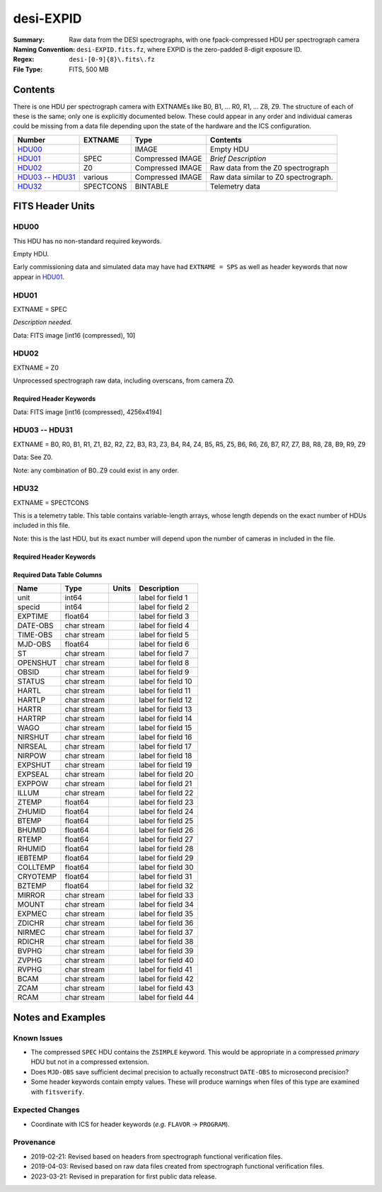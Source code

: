 ==========
desi-EXPID
==========

:Summary: Raw data from the DESI spectrographs, with one fpack-compressed
    HDU per spectrograph camera
:Naming Convention: ``desi-EXPID.fits.fz``, where EXPID is the zero-padded
    8-digit exposure ID.
:Regex: ``desi-[0-9]{8}\.fits\.fz``
:File Type: FITS, 500 MB

Contents
========

There is one HDU per spectrograph camera with EXTNAMEs like
B0, B1, ... R0, R1, ... Z8, Z9.  The structure of each of these is
the same; only one is explicitly documented below.  These could appear
in any order and individual cameras could be missing from a data file
depending upon the state of the hardware and the ICS configuration.

================= ========= ================ ====================================
Number            EXTNAME   Type             Contents
================= ========= ================ ====================================
HDU00_                      IMAGE            Empty HDU
HDU01_            SPEC      Compressed IMAGE *Brief Description*
HDU02_            Z0        Compressed IMAGE Raw data from the Z0 spectrograph
`HDU03 -- HDU31`_ various   Compressed IMAGE Raw data similar to Z0 spectrograph.
HDU32_            SPECTCONS BINTABLE         Telemetry data
================= ========= ================ ====================================

FITS Header Units
=================

HDU00
-----

This HDU has no non-standard required keywords.

Empty HDU.

Early commissioning data and simulated data may have had ``EXTNAME = SPS`` as
well as header keywords that now appear in HDU01_.

HDU01
-----

EXTNAME = SPEC

*Description needed.*

.. collapse:: Required Header Keywords Table

    .. rst-class:: keywords

    ======== ===================================================================== ======= ===============================================
    KEY      Example Value                                                         Type    Comment
    ======== ===================================================================== ======= ===============================================
    NAXIS1   8                                                                     int     width of table in bytes
    NAXIS2   1                                                                     int     number of rows in table
    BZERO    32768                                                                 int     offset data range to that of unsigned short
    BSCALE   1                                                                     int     default scaling factor
    MODULE   CI                                                                    str     Image Sources/Component
    EXPID    118526                                                                int     Exposure number
    EXPFRAME 0                                                                     int     Frame number
    FRAMES   None                                                                  Unknown Number of Frames in Archive
    COSMSPLT T                                                                     bool    Cosmics split exposure if true
    MAXSPLIT 0                                                                     int     Number of allowed exposure splits
    VISITIDS 118524,118525,118526                                                  str     List of expids for a visit (same tile)
    TILEID   4403                                                                  int     DESI Tile ID
    FIBASSGN /data/tiles/SVN_tiles/004/fiberassign-004403.fits.gz                  str     Fiber assign
    FLAVOR   science                                                               str     Observation type
    OBSTYPE  SCIENCE                                                               str     Spectrograph observation type
    SEQUENCE _Split                                                                str     OCS Sequence name
    MANIFEST F                                                                     bool    DOS exposure manifest
    OBJECT                                                                         str     Object name
    PURPOSE  Main Survey                                                           str     Purpose of observing night
    PROGRAM  DARK                                                                  str     Program name
    NTSSURVY main                                                                  str     NTS survey name
    NTSPROG  DARK                                                                  str     NTS program name
    SBPROF   ELG                                                                   str     Profile used by ETC
    MAXTIME  5400.0                                                                float   [s] Maximum exposure time for entire visit (fro
    ESTTIME  3705.79                                                               float   [s] Estimated exposure time for visit (from ETC
    MINTIME  300.0                                                                 float   [s] Minimum exposure time (from NTS, used by ET
    MIDTIME  915.0                                                                 float   [s] Exposure midpoint time used by PlateMaker
    PROPID   2020B-5000                                                            str     Proposal ID
    OBSERVER Jessica Chellino, Corentin Ravoux                                     str     Names of observers
    LEAD     Martin Landriau                                                       str     Lead observer
    INSTRUME DESI                                                                  str     Instrument name
    OBSERVAT KPNO                                                                  str     Observatory name
    OBS-LAT  31.96403                                                              str     [deg] Observatory latitude
    OBS-LONG -111.59989                                                            str     [deg] Observatory east longitude
    OBS-ELEV 2097.0                                                                float   [m] Observatory elevation
    TELESCOP KPNO 4.0-m telescope                                                  str     Telescope name
    CORRCTOR DESI Corrector                                                        str     Corrector Identification
    SEQNUM   1                                                                     int     Number of exposure in sequence
    NIGHT    20220113                                                              int     Observing night
    SEQSTART 2022-01-14T11:03:08.447408                                            str     Start time of sequence processing
    TIMESYS  UTC                                                                   str     Time system used for date-obs
    DATE-OBS 2022-01-14T11:04:17.830044160                                         str     [UTC] Observation data and start tim
    TIME-OBS 2022-01-14T11:04:17.830044160                                         str     [UTC] Observation start time
    MJD-OBS  59593.461317476                                                       float   Modified Julian Date of observation
    STARTADJ 2022-01-14T11:03:22.140652                                            str     Time sequence starts adjusting the inst
    OPENSHUT 2022-01-14T11:04:18.577390                                            str     Time shutter opened
    CAMSHUT  open                                                                  str     Shutter status during observation
    ST       11:13:28.582000                                                       str     Local Sidereal time at observation start (HH:MM
    EXPTIME  579.1588                                                              float   [s] Actual exposure time
    DELTARA  0.                                                                    float   [arcsec] Offset], right ascension, observer inp
    DELTADEC 0.                                                                    float   [arcsec] Offset], declination, observer input
    ACQTIME  15.0                                                                  float   [s] acqusition image exposure time
    GUIDTIME 5.0                                                                   float   [s] guider GFA exposure time
    FOCSTIME 60.0                                                                  float   [s] focus GFA exposure time
    SKYTIME  60.0                                                                  float   [s] sky camera exposure time (acquisition)
    REQRA    170.239                                                               float   [deg] Requested right ascension (observer input
    REQDEC   -7.093                                                                float   [deg] Requested declination (observer input)
    WHITESPT F                                                                     bool    Telescope is at whitespot
    ZENITH   F                                                                     bool    Telescope is at zenith
    SEANNEX  F                                                                     bool    Telescope is at SE annex
    BEYONDP  F                                                                     bool    Telescope is beyond pole
    FIDUCIAL off                                                                   str     Fiducials status during observation
    BACKLIT  off                                                                   str     Fibers are backlit if True
    AIRMASS  1.287912                                                              float   Airmass
    FOCUS    946.6,-231.6,-83.4,-18.3,9.8,139.4                                    str     Telescope focus settings
    VCCD     ON                                                                    str     True (ON) if CCD voltage is on
    TRUSTEMP 12.267                                                                float   [deg] Average Telescope truss temperature (only
    PMIRTEMP 11.675                                                                float   [deg] Average primary mirror temperature (nit,e
    PMREADY  T                                                                     bool    Primary mirror ready
    PMCOVER  open                                                                  str     Primary mirror cover
    PMCOOL   off                                                                   str     Primary mirror cooling
    DOMSHUTU open                                                                  str     Upper dome shutter
    DOMSHUTL open                                                                  str     Lower dome shutter
    DOMLIGHH off                                                                   str     High dome lights
    DOMLIGHL off                                                                   str     Low dome lights
    DOMEAZ   180.062                                                               float   [deg] Dome azimuth angle
    DOMINPOS T                                                                     bool    Dome is in position
    EPOCH    2000.0                                                                float   Epoch of observation
    GUIDOFFR -0.659376                                                             float   [arcsec] Cummulative guider offset (RA)
    GUIDOFFD 0.003783                                                              float   [arcsec] Cummulative guider offset (dec)
    SUNRA    296.151203                                                            float   [deg] Sun RA at start of exposure
    SUNDEC   -21.264137                                                            float   [deg] Sun declination at start of exposure
    MOONDEC  23.960888                                                             float   [deg] Moon declination at start of exposure
    MOONRA   73.944051                                                             float   [deg] Moon RA at start of exposure
    MOONSEP  99.032                                                                float   [deg] Moon Separation
    MOUNTAZ  176.725567                                                            float   [deg] Mount azimuth angle
    MOUNTDEC -7.102329                                                             float   [deg] Mount declination
    MOUNTEL  50.883914                                                             float   [deg] Mount elevation angle
    MOUNTHA  -2.081118                                                             float   [deg] Mount hour angle
    INCTRL   T                                                                     bool    DESI in control
    INPOS    T                                                                     bool    Mount in position
    MNTOFFD  75.86                                                                 float   [arcsec] Mount offset (dec)
    MNTOFFR  -31.1                                                                 float   [arcsec] Mount offset (RA)
    PARALLAC -2.510103                                                             float   [deg] Parallactic angle
    SKYDEC   -7.102329                                                             float   [deg] Telescope declination (pointing on sky)
    SKYRA    170.24163                                                             float   [deg] Telescope right ascension (pointing on sk
    TARGTDEC -7.102329                                                             float   [deg] Target declination (to TCS)
    TARGTRA  170.24163                                                             float   [deg] Target right ascension (to TCS)
    TARGTAZ  177.063681                                                            float   [deg] Target azimuth
    TARGTEL  50.893802                                                             float   [deg] Target elevation
    TRGTOFFD 0.0                                                                   float   [arcsec] Telescope target offset (dec)
    TRGTOFFR 0.0                                                                   float   [arcsec] Telescope target offset (RA)
    ZD       39.106198                                                             float   [deg] Telescope zenith distance
    TILERA   170.239                                                               float   RA of tile given in fiberassign file
    TILEDEC  -7.093                                                                float   DEC of tile given in fiberassign file
    TCSST    11:13:30.164                                                          str     Local Sidereal time reported by TCS (HH:MM:SS)
    TCSMJD   59593.461771                                                          float   MJD reported by TCS
    USETURB  T                                                                     bool    Turbulence corrections are applied if true
    USEETC   T                                                                     bool    ETC data available if true
    REQTEFF  1000.0                                                                float   [s] Requested effective exposure time
    ACTTEFF  1.113899                                                              float   [s] Actual effective exposure time
    TOTTEFF  936.3194                                                              float   [s] Total effective exposure time for visit
    SEEING   None                                                                  Unknown [arcsec] ETC/PM seeing
    TRANSPAR None                                                                  Unknown ETC/PM transparency
    SKYLEVEL 7.516                                                                 float   [unit?] PM/ETC sky level
    PMSEEING None                                                                  Unknown [arcsec] PlateMaker GFAPROC seeing
    PMTRANSP None                                                                  Unknown [%] PlateMaker GFAPROC transparency
    ETCSEENG 1.1695                                                                float   [arcsec] ETC seeing
    ETCTEFF  1.113899                                                              float   [s] ETC effective exposure time
    ETCREAL  580.104492                                                            float   [s] ETC real open shutter time
    ETCPREV  454.940948                                                            float   [s] ETC cummulative t_eff for visit
    ETCSPLIT 3                                                                     int     ETC split sequence number for this visit
    ETCPROF  ELG                                                                   str     ETC source brightness profile
    ETCTRANS 0.10543                                                               float   ETC avg. TRANSP normalized to 1
    ETCTHRUP 0.10793                                                               float   ETC avg. thruput (PSF profile)
    ETCTHRUE 0.10457                                                               float   ETC avg. thruput (ELG profile)
    ETCTHRUB 0.101061                                                              float   ETC avg. thruput (BGS profile)
    ETCFRACP 0.575305                                                              float   ETC transp. weighted avg. FFRAC (PSF)
    ETCFRACE 0.408837                                                              float   ETC transp. weighted avg. FFRAC (ELG)
    ETCFRACB 0.181983                                                              float   ETC transp. weighted avg. FFRAC (BGS)
    ETCSKY   6.882767                                                              float   ETC averaged, normalized sky camera flux
    ACQFWHM  1.169528                                                              float   [arcsec] FWHM of guide star PSF in acq. image
    ACQCAM   GUIDE0,GUIDE2,GUIDE3,GUIDE5,GUIDE7,GUIDE8                             str     Acquisition cameras used
    GUIDECAM GUIDE0,GUIDE2,GUIDE3,GUIDE5,GUIDE7,GUIDE8                             str     Guide cameras used for t
    FOCUSCAM FOCUS1,FOCUS4,FOCUS6,FOCUS9                                           str     Focus cameras used for this exposure
    SKYCAM   SKYCAM0,SKYCAM1                                                       str     Sky cameras used for this exposure
    REQADC   334.05,26.06                                                          str     [deg] requested ADC angles
    ADCCORR  T                                                                     bool    Correct pointing for ADC setting if True
    ADC1PHI  334.049995                                                            float   [deg] ADC 1 angle
    ADC2PHI  26.058728                                                             float   [deg] ADC 2 angle
    ADC1HOME F                                                                     bool    ADC 1 at home position if True
    ADC2HOME F                                                                     bool    ADC 2 at home position if True
    ADC1NREV -1.0                                                                  float   ADC 1 number of revs
    ADC2NREV 1.0                                                                   float   ADC 2 number of revs
    ADC1STAT STOPPED                                                               str     ADC 1 status
    ADC2STAT STOPPED                                                               str     ADC 2 status
    USESKY   T                                                                     bool    DOS Control: use Sky Monitor
    USEFOCUS T                                                                     bool    DOS Control: use focus
    HEXPOS   946.7,-231.6,-83.4,-18.3,9.9,138.8                                    str     Hexapod position
    HEXTRIM  0.0,0.0,0.0,0.0,0.0,0.0                                               str     Hexapod trim values
    USEROTAT T                                                                     bool    DOS Control: use rotator
    ROTOFFST 138.8                                                                 float   [arcsec] Rotator offset
    ROTENBLD T                                                                     bool    Rotator enabled
    ROTRATE  0.513                                                                 float   [arcsec/min] Rotator rate
    RESETROT F                                                                     bool    DOS Control: reset hex rotator
    SPLITEXP T                                                                     bool    Split exposure part of a visit
    USESPLIT T                                                                     bool    Exposure splits are allowed
    USEPOS   T                                                                     bool    Fiber positioner data available if true
    PETALS   PETAL0,PETAL1,PETAL2,PETAL3,PETAL4,PETAL5,PETAL6,PETAL7,PETAL8,PETAL9 str     Participating petals
    POSCYCLE None                                                                  Unknown Number of current iteration
    POSONTGT None                                                                  Unknown Number of positioners on target
    POSONFRC None                                                                  Unknown Fraction of positioners on target
    POSDISAB None                                                                  Unknown Number of disabled positioners
    POSENABL None                                                                  Unknown Number of enabled positioners
    POSRMS   None                                                                  Unknown [mm] RMS of positioner accuracy
    POSITER  1                                                                     int     Positioning Control: max. number of pos. cycles
    POSFRACT 0.95                                                                  float
    POSTOLER 0.005                                                                 float   Positioning Control: in_position tolerance (mm)
    POSMVALL T                                                                     bool    Positioning Control: move all positioners
    USEGUIDR T                                                                     bool    DOS Control: use guider
    GUIDMODE catalog                                                               str     Guider mode
    USEAOS   T                                                                     bool    DOS Control: AOS data available if true
    USEDONUT T                                                                     bool    DOS Control: use donuts
    USESPCTR T                                                                     bool    DOS Control: use spectrographs
    SPCGRPHS SP0,SP1,SP2,SP3,SP4,SP5,SP6,SP7,SP8,SP9                               str     Participating spectrograph
    ILLSPECS SP0,SP1,SP2,SP3,SP4,SP5,SP6,SP7,SP8,SP9                               str     Participating illuminate s
    CCDSPECS SP0,SP1,SP2,SP3,SP4,SP5,SP6,SP7,SP8,SP9                               str     Participating ccd spectrog
    TDEWPNT  -32.86                                                                float   Telescope air dew point
    TAIRFLOW 0.0                                                                   float   Telescope air flow
    TAIRITMP 12.5                                                                  float   [deg] Telescope air in temperature
    TAIROTMP 12.7                                                                  float   [deg] Telescope air out temperature
    TAIRTEMP 11.05                                                                 float   [deg] Telescope air temperature
    TCASITMP 6.6                                                                   float   [deg] Telescope Cass Cage in temperature
    TCASOTMP 12.2                                                                  float   [deg] Telescope Cass Cage out temperature
    TCSITEMP 12.1                                                                  float   [deg] Telescope center section in temperature
    TCSOTEMP 12.3                                                                  float   [deg] Telescope center section out temperature
    TCIBTEMP 0.0                                                                   float   [deg] Telescope chimney IB temperature
    TCIMTEMP 0.0                                                                   float   [deg] Telescope chimney IM temperature
    TCITTEMP 0.0                                                                   float   [deg] Telescope chimney IT temperature
    TCOSTEMP 0.0                                                                   float   [deg] Telescope chimney OS temperature
    TCOWTEMP 0.0                                                                   float   [deg] Telescope chimney OW temperature
    TDBTEMP  12.4                                                                  float   [deg] Telescope dec bore temperature
    TFLOWIN  0.0                                                                   float   Telescope flow rate in
    TFLOWOUT 0.0                                                                   float   Telescope flow rate out
    TGLYCOLI 12.8                                                                  float   [deg] Telescope glycol in temperature
    TGLYCOLO 12.6                                                                  float   [deg] Telescope glycol out temperature
    THINGES  12.1                                                                  float   [deg] Telescope hinge S temperature
    THINGEW  22.3                                                                  float   [deg] Telescope hinge W temperature
    TPMAVERT 11.658                                                                float   [deg] Telescope mirror averagetemperature
    TPMDESIT 6.0                                                                   float   [deg] Telescope mirror desired temperature
    TPMEIBT  12.1                                                                  float   [deg] Telescope mirror EIB temperature
    TPMEITT  11.5                                                                  float   [deg] Telescope mirror EIT temperature
    TPMEOBT  12.3                                                                  float   [deg] Telescope mirror EOB temperature
    TPMEOTT  12.0                                                                  float   [deg] Telescope mirror EOT temperature
    TPMNIBT  11.9                                                                  float   [deg] Telescope mirror NIB temperature
    TPMNITT  11.4                                                                  float   [deg] Telescope mirror NIT temperature
    TPMNOBT  12.3                                                                  float   [deg] Telescope mirror NOB temperature
    TPMNOTT  12.0                                                                  float   [deg] Telescope mirror NOT temperature
    TPMRTDT  11.67                                                                 float   [deg] Telescope mirror RTD temperature
    TPMSIBT  12.1                                                                  float   [deg] Telescope mirror SIB temperature
    TPMSITT  11.5                                                                  float   [deg] Telescope mirror SIT temperature
    TPMSOBT  12.0                                                                  float   [deg] Telescope mirror SOB temperature
    TPMSOTT  11.7                                                                  float   [deg] Telescope mirror SOT temperature
    TPMSTAT  ready                                                                 str     Telescope mirror status
    TPMWIBT  11.9                                                                  float   [deg] Telescope mirror WIB temperature
    TPMWITT  11.3                                                                  float   [deg] Telescope mirror WIT temperature
    TPMWOBT  11.9                                                                  float   [deg] Telescope mirror WOB temperature
    TPMWOTT  11.8                                                                  float   [deg] Telescope mirror WOT temperature
    TPCITEMP 12.1                                                                  float   [deg] Telescope primary cell in temperature
    TPCOTEMP 12.0                                                                  float   [deg] Telescope primary cell out temperature
    TPR1HUM  0.0                                                                   float   Telescope probe 1 humidity
    TPR1TEMP 0.0                                                                   float   [deg] Telescope probe1 temperature
    TPR2HUM  0.0                                                                   float   Telescope probe 2 humidity
    TPR2TEMP 0.0                                                                   float   [deg] Telescope probe2 temperature
    TSERVO   40.0                                                                  float   Telescope servo setpoint
    TTRSTEMP 11.9                                                                  float   [deg] Telescope top ring S temperature
    TTRWTEMP 11.7                                                                  float   [deg] Telescope top ring W temperature
    TTRUETBT -1.5                                                                  float   [deg] Telescope truss ETB temperature
    TTRUETTT 11.6                                                                  float   [deg] Telescope truss ETT temperature
    TTRUNTBT 11.7                                                                  float   [deg] Telescope truss NTB temperature
    TTRUNTTT 11.6                                                                  float   [deg] Telescope truss NTT temperature
    TTRUSTBT 11.7                                                                  float   [deg] Telescope truss STB temperature
    TTRUSTST 10.8                                                                  float   [deg] Telescope truss STS temperature
    TTRUSTTT 11.7                                                                  float   [deg] Telescope truss STT temperature
    TTRUTSBT 12.2                                                                  float   [deg] Telescope truss TSB temperature
    TTRUTSMT 12.2                                                                  float   [deg] Telescope truss TSM temperature
    TTRUTSTT 12.2                                                                  float   [deg] Telescope truss TST temperature
    TTRUWTBT 11.6                                                                  float   [deg] Telescope truss WTB temperature
    TTRUWTTT 11.6                                                                  float   [deg] Telescope truss WTT temperature
    ALARM    F                                                                     bool    UPS major alarm or check battery
    ALARM-ON F                                                                     bool    UPS active alarm condition
    BATTERY  100.0                                                                 float   [%] UPS Battery left
    SECLEFT  6312.0                                                                float   [s] UPS Seconds left
    UPSSTAT  System Normal - On Line(7)                                            str     UPS Status
    INAMPS   68.3                                                                  float   [A] UPS total input current
    OUTWATTS 4800.0,7200.0,4500.0                                                  str     [W] UPS Phase A, B, C output watts
    COMPDEW  -10.3                                                                 float   [deg C] Computer room dewpoint
    COMPHUM  13.9                                                                  float   [%] Computer room humidity
    COMPAMB  25.2                                                                  float   [deg C] Computer room ambient temperature
    COMPTEMP 17.6                                                                  float   [deg C] Computer room hygrometer temperature
    DEWPOINT -36.9                                                                 float   [deg C] (outside) dewpoint
    HUMIDITY 2.0                                                                   float   [%] (outside) humidity
    PRESSURE 793.2                                                                 float   [torr] (outside) air pressure
    OUTTEMP  11.0                                                                  float   [deg C] outside temperature
    WINDDIR  264.5                                                                 float   [deg] wind direction
    WINDSPD  11.7                                                                  float   [m/s] wind speed
    GUST     10.8                                                                  float   [m/s] Wind gusts speed
    AMNIENTN 16.8                                                                  float   [deg C] ambient temperature north
    CFLOOR   11.6                                                                  float   [deg C] temperature on C floor
    NWALLIN  17.3                                                                  float   [deg C] temperature at north wall inside
    NWALLOUT 11.1                                                                  float   [deg C] temperature at north wall outside
    WWALLIN  16.5                                                                  float   [deg C] temperature at west wall inside
    WWALLOUT 11.5                                                                  float   [deg C] temperature at west wall outside
    AMBIENTS 17.6                                                                  float   [deg C] ambient temperature south
    FLOOR    15.7                                                                  float   [deg C] temperature at floor (LCR)
    EWALLCMP 11.9                                                                  float   [deg C] temperature at east wall, computer room
    EWALLCOU 11.6                                                                  float   [deg C] temperature at east wall, Coude room
    ROOF     10.9                                                                  float   [deg C] temperature on roof
    ROOFAMB  11.1                                                                  float   [deg C] ambient temperature on roof
    DOMEBLOW 11.2                                                                  float   [deg C] temperature at dome back, lower
    DOMEBUP  11.3                                                                  float   [deg C] temperature at dome back, upper
    DOMELLOW 11.1                                                                  float   [deg C] temperature at dome left, lower
    DOMELUP  10.9                                                                  float   [deg C] temperature at dome left, upper
    DOMERLOW 11.1                                                                  float   [deg C] temperature at dome right, lower
    DOMERUP  10.7                                                                  float   [deg C] temperature at dome right, upper
    PLATFORM 10.6                                                                  float   [deg C] temperature at platform
    SHACKC   16.7                                                                  float   [deg C] temperature at shack ceiling
    SHACKW   16.6                                                                  float   [deg C] temperature at shack wall
    STAIRSL  10.9                                                                  float   [deg C] temperature at stairs, lower
    STAIRSM  10.7                                                                  float   [deg C] temperature at stairs, mid
    STAIRSU  10.9                                                                  float   [deg C] temperature at stairs, upper
    TELBASE  11.6                                                                  float   [deg C] temperature at telescope base
    UTILWALL 11.4                                                                  float   [deg C] temperature at utility room wall
    UTILROOM 10.1                                                                  float   [deg C] temperature in utilitiy room
    SP0NIRT  139.96                                                                float   [K] SP0 NIR temperature
    SP0REDT  139.99                                                                float   [K] SP0 red temperature
    SP0BLUT  163.02                                                                float   [K] SP0 blue temperature
    SP0NIRP  7.36e-08                                                              float   [mb] SP0 NIR pressure
    SP0REDP  5.492e-08                                                             float   [mb] SP0 red pressure
    SP0BLUP  1.001e-07                                                             float   [mb] SP0 blue pressure
    SP1NIRT  139.96                                                                float   [K] SP1 NIR temperature
    SP1REDT  139.96                                                                float   [K] SP1 red temperature
    SP1BLUT  163.02                                                                float   [K] SP1 blue temperature
    SP1NIRP  6.622e-08                                                             float   [mb] SP1 NIR pressure
    SP1REDP  6.033e-08                                                             float   [mb] SP1 red pressure
    SP1BLUP  8.599e-08                                                             float   [mb] SP1 blue pressure
    SP2NIRT  139.96                                                                float   [K] SP2 NIR temperature
    SP2REDT  139.96                                                                float   [K] SP2 red temperature
    SP2BLUT  163.02                                                                float   [K] SP2 blue temperature
    SP2NIRP  5.556e-08                                                             float   [mb] SP2 NIR pressure
    SP2REDP  6.013e-08                                                             float   [mb] SP2 red pressure
    SP2BLUP  8.897e-08                                                             float   [mb] SP2 blue pressure
    SP3NIRT  140.03                                                                float   [K] SP3 NIR temperature
    SP3REDT  139.96                                                                float   [K] SP3 red temperature
    SP3BLUT  163.04                                                                float   [K] SP3 blue temperature
    SP3NIRP  4.3e-08                                                               float   [mb] SP3 NIR pressure
    SP3REDP  7.066e-08                                                             float   [mb] SP3 red pressure
    SP3BLUP  8.324e-08                                                             float   [mb] SP3 blue pressure
    SP4NIRT  139.96                                                                float   [K] SP4 NIR temperature
    SP4REDT  139.99                                                                float   [K] SP4 red temperature
    SP4BLUT  163.04                                                                float   [K] SP4 blue temperature
    SP4NIRP  6.921e-08                                                             float   [mb] SP4 NIR pressure
    SP4REDP  4.505e-08                                                             float   [mb] SP4 red pressure
    SP4BLUP  6.846e-08                                                             float   [mb] SP4 blue pressure
    SP5NIRT  139.99                                                                float   [K] SP5 NIR temperature
    SP5REDT  139.99                                                                float   [K] SP5 red temperature
    SP5BLUT  163.02                                                                float   [K] SP5 blue temperature
    SP5NIRP  7.886e-08                                                             float   [mb] SP5 NIR pressure
    SP5REDP  4.383e-08                                                             float   [mb] SP5 red pressure
    SP5BLUP  1.003e-07                                                             float   [mb] SP5 blue pressure
    SP6NIRT  139.96                                                                float   [K] SP6 NIR temperature
    SP6REDT  139.96                                                                float   [K] SP6 red temperature
    SP6BLUT  163.04                                                                float   [K] SP6 blue temperature
    SP6NIRP  2.688e-07                                                             float   [mb] SP6 NIR pressure
    SP6REDP  6.65e-08                                                              float   [mb] SP6 red pressure
    SP6BLUP  9.062e-08                                                             float   [mb] SP6 blue pressure
    SP7NIRT  139.96                                                                float   [K] SP7 NIR temperature
    SP7REDT  140.03                                                                float   [K] SP7 red temperature
    SP7BLUT  162.97                                                                float   [K] SP7 blue temperature
    SP7NIRP  6.073e-08                                                             float   [mb] SP7 NIR pressure
    SP7REDP  4.807e-08                                                             float   [mb] SP7 red pressure
    SP7BLUP  1.066e-07                                                             float   [mb] SP7 blue pressure
    SP8NIRT  139.96                                                                float   [K] SP8 NIR temperature
    SP8REDT  139.96                                                                float   [K] SP8 red temperature
    SP8BLUT  163.04                                                                float   [K] SP8 blue temperature
    SP8NIRP  1.257e-07                                                             float   [mb] SP8 NIR pressure
    SP8REDP  4.635e-08                                                             float   [mb] SP8 red pressure
    SP8BLUP  8.912e-08                                                             float   [mb] SP8 blue pressure
    SP9NIRT  139.96                                                                float   [K] SP9 NIR temperature
    SP9REDT  139.96                                                                float   [K] SP9 red temperature
    SP9BLUT  163.02                                                                float   [K] SP9 blue temperature
    SP9NIRP  5.325e-08                                                             float   [mb] SP9 NIR pressure
    SP9REDP  6.124e-08                                                             float   [mb] SP9 red pressure
    SP9BLUP  1.236e-07                                                             float   [mb] SP9 blue pressure
    RADESYS  FK5                                                                   str     Coordinate reference frame of major/minor axes
    SIMGFAP  F                                                                     bool    DOS Control: simulate GFAPROC
    USEFVC   T                                                                     bool    DOS Control: use fvc
    USEFID   T                                                                     bool    DOS Control: use fiducials
    USEILLUM T                                                                     bool    DOS Control: use illuminator
    USEXSRVR T                                                                     bool    DOS Control: use exposure server
    USEOPENL T                                                                     bool    DOS Control: use open loop move
    USEMIDPT T                                                                     bool    Use exposure midpoint if true
    STOPGUDR T                                                                     bool    DOS Control: stop guider
    STOPFOCS T                                                                     bool    DOS Control: stop focus
    STOPSKY  T                                                                     bool    DOS Control: stop sky monitor
    KEEPGUDR F                                                                     bool    DOS Control: keep guider running
    KEEPFOCS F                                                                     bool    DOS Control: keep focus running
    KEEPSKY  F                                                                     bool    DOS Control: keep sky mon. running
    REACQUIR F                                                                     bool    DOS Control: reacquire same files
    FILENAME /exposures/desi/20220113/00118526/desi-00118526.fits.fz               str     Name of (F
    EXCLUDED                                                                       str     Components excluded from this exposure
    DOSVER   trunk                                                                 str     DOS software version
    OCSVER   1.2                                                                   float   OCS software version
    PMVER    desi-138368                                                           str     PlateMaker/Dervish version
    ETCVERS  0.1.14                                                                str     ETC version
    CONSTVER DESI:CURRENT                                                          str     Constants version
    INIFILE  /data/msdos/dos_home/architectures/kpno/desi.ini                      str     DOS Configuration
    REQTIME  1860.0                                                                float   [s] Requested exposure time
    SIMGFACQ F                                                                     bool
    TCSKRA   0.01 0.04 0.01                                                        str     TCS Kalman (RA)
    TCSKDEC  0.01 0.04 0.01                                                        str     TCS Kalman (dec)
    TCSGRA   0.15                                                                  float   TCS simple gain (RA)
    TCSGDEC  0.15                                                                  float   TCS simple gain (dec)
    TCSMFRA  2                                                                     int     TCS moving filter length (RA)
    TCSMFDEC 2                                                                     int     TCS moving filter length (dec)
    TCSPIRA  0.9,0.0,0.0,0.0                                                       str     TCS PI settings (P, I (gain, error window, satu
    TCSPIDEC 0.9,0.0,0.0,0.0                                                       str     TCS PI settings (P, I (gain, error window, satu
    GUIEXPID 118526                                                                int     Guider exposure id at start of spectro exp.
    IGFRMNUM 2                                                                     int     Guider frame number at start of spectro exp.
    FOCEXPID 118526                                                                int     Focus exposure id at start of spectro exp.
    IFFRMNUM 0                                                                     int     Focus frame number at start of spectro exp.
    SKYEXPID 118526                                                                int     Sky exposure id at start of spectro exp.
    ISFRMNUM 0                                                                     int     Sky frame number at start of spectro exp.
    FGFRMNUM 72                                                                    int     Guider frame number at end of spectro exp.
    FFFRMNUM 9                                                                     int     Focus frame number at end of spectro exp.
    FSFRMNUM 7                                                                     int     Sky frame number at end of spectro exp.
    ETCSKYLV 7.8081                                                                float   [unit?] ETC skylevel
    CHECKSUM OlYZPlXZOlXZOlXZ                                                      str     HDU checksum updated 2022-01-14T11:15:03
    DATASUM  306780459                                                             str     data unit checksum updated 2022-01-14T11:15:03
    ======== ===================================================================== ======= ===============================================

Data: FITS image [int16 (compressed), 10]

HDU02
-----

EXTNAME = Z0

Unprocessed spectrograph raw data, including overscans, from camera Z0.

Required Header Keywords
~~~~~~~~~~~~~~~~~~~~~~~~

.. collapse:: Required Header Keywords Table

    .. rst-class:: keywords

    ============= ==================================================== ======= ===============================================
    KEY           Example Value                                        Type    Comment
    ============= ==================================================== ======= ===============================================
    NAXIS1        8                                                    int     width of table in bytes
    NAXIS2        4194                                                 int     number of rows in table
    BZERO         32768                                                int     offset data range to that of unsigned short
    BSCALE        1                                                    int     default scaling factor
    EXPID         118526                                               int     Exposure number
    EXPFRAME      0                                                    int     Frame number
    FRAMES [1]_   None                                                 Unknown Number of Frames in Archive
    TILEID [1]_   4403                                                 int     DESI Tile ID
    FIBASSGN [1]_ /data/tiles/SVN_tiles/004/fiberassign-004403.fits.gz str     Fiber assign
    FLAVOR        science                                              str     Observation type
    SEQUENCE      _Split                                               str     OCS Sequence name
    PURPOSE       Main Survey                                          str     Purpose of observing night
    PROGRAM       DARK                                                 str     Program name
    PROPID        2020B-5000                                           str     Proposal ID
    OBSERVER      Jessica Chellino, Corentin Ravoux                    str     Names of observers
    LEAD          Martin Landriau                                      str     Lead observer
    INSTRUME      DESI                                                 str     Instrument name
    OBSERVAT      KPNO                                                 str     Observatory name
    OBS-LAT       31.96403                                             str     [deg] Observatory latitude
    OBS-LONG      -111.59989                                           str     [deg] Observatory east longitude
    OBS-ELEV      2097.0                                               float   [m] Observatory elevation
    TELESCOP      KPNO 4.0-m telescope                                 str     Telescope name
    CORRCTOR      DESI Corrector                                       str     Corrector Identification
    NIGHT         20220113                                             int     Observing night
    TIMESYS       UTC                                                  str     Time system used for date-obs
    DATE-OBS      2022-01-14T11:04:17.790636032                        str     [UTC] Observation data and start tim
    TIME-OBS      2022-01-14T11:04:17.790636032                        str     [UTC] Observation start time
    MJD-OBS       59593.46131702                                       float   Modified Julian Date of observation
    OPENSHUT      2022-01-14T11:04:18.577390                           str     Time shutter opened
    ST            11:13:28.540000                                      str     Local Sidereal time at observation start (HH:MM
    EXPTIME       579.193                                              float   [s] Actual exposure time
    DELTARA       0.                                                   float   [arcsec] Offset], right ascension, observer inp
    DELTADEC      0.                                                   float   [arcsec] Offset], declination, observer input
    REQRA [1]_    170.239                                              float   [deg] Requested right ascension (observer input
    REQDEC [1]_   -7.093                                               float   [deg] Requested declination (observer input)
    FOCUS [1]_    946.6,-231.6,-83.4,-18.3,9.8,139.4                   str     Telescope focus settings
    VCCD          ON                                                   str     True (ON) if CCD voltage is on
    VCCDON        2022-01-10T20:55:43.758808                           str     Time when CCD voltage was turned on
    VCCDSEC       310751.8                                             float   [s] CCD on time in seconds
    TRUSTEMP [1]_ 12.267                                               float   [deg] Average Telescope truss temperature (only
    PMIRTEMP [1]_ 11.675                                               float   [deg] Average primary mirror temperature (nit,e
    EPOCH         2000.0                                               float   Epoch of observation
    MOUNTAZ [1]_  176.725567                                           float   [deg] Mount azimuth angle
    MOUNTDEC [1]_ -7.102329                                            float   [deg] Mount declination
    MOUNTEL [1]_  50.883914                                            float   [deg] Mount elevation angle
    MOUNTHA [1]_  -2.081118                                            float   [deg] Mount hour angle
    SKYDEC [1]_   -7.102329                                            float   [deg] Telescope declination (pointing on sky)
    SKYRA [1]_    170.24163                                            float   [deg] Telescope right ascension (pointing on sk
    TARGTDEC [1]_ -7.102329                                            float   [deg] Target declination (to TCS)
    TARGTRA [1]_  170.24163                                            float   [deg] Target right ascension (to TCS)
    USEETC [1]_   T                                                    bool    ETC data available if true
    USESKY [1]_   T                                                    bool    DOS Control: use Sky Monitor
    USEFOCUS [1]_ T                                                    bool    DOS Control: use focus
    HEXTRIM [1]_  0.0,0.0,0.0,0.0,0.0,0.0                              str     Hexapod trim values
    USEROTAT [1]_ T                                                    bool    DOS Control: use rotator
    ROTOFFST [1]_ 138.8                                                float   [arcsec] Rotator offset
    ROTENBLD [1]_ T                                                    bool    Rotator enabled
    ROTRATE [1]_  0.513                                                float   [arcsec/min] Rotator rate
    USEGUIDR [1]_ T                                                    bool    DOS Control: use guider
    USEDONUT [1]_ T                                                    bool    DOS Control: use donuts
    SPECGRPH      0                                                    int     Spectrograph logical name (SP)
    SPECID        4                                                    int     Spectrograph serial number (SM)
    FEEBOX        lbnl082                                              str     CCD Controller serial number
    VESSEL        17                                                   int     Cryostat serial number
    FEEVER        v20160312                                            str     CCD Controller version
    DETFLVER      FAILED: invalid argument for get command             str     CCD Controller detector f
    FEEPOWER      ON                                                   str     FEE power status
    FEEDMASK      2134851391                                           int     FEE dac mask
    FEECMASK      1048575                                              int     FEE clk mask
    CCDTEMP       -137.5647                                            float   [deg C] CCD controller CCD temperature
    RADESYS       FK5                                                  str     Coordinate reference frame of major/minor axes
    DOSVER        trunk                                                str     DOS software version
    OCSVER        1.2                                                  float   OCS software version
    CONSTVER      DESI:CURRENT                                         str     Constants version
    INIFILE       /data/msdos/dos_home/architectures/kpno/desi.ini     str     DOS Configuration
    CAMERA        z0                                                   str     Camera name
    DAC2          -9.0002,-8.8271                                      str     [V] set value, measured value
    DATASECA      [8:2064, 2:2065]                                     str     Data section for quadrant A
    CLOCK6        9.9999,0.0                                           str     [V] high rail, low rail
    DIGITIME      56.4524                                              float   [s] Time to digitize image
    DAC17         20.0008,11.834                                       str     [V] set value, measured value
    CLOCK15       9.9992,2.9993                                        str     [V] high rail, low rail
    DETSECB       [2058:4114, 1:2064]                                  str     Detector section for quadrant B
    CLOCK0        9.9999,0.0                                           str     [V] high rail, low rail
    CRYOPRES      7.360e-08                                            str     [mb] Cryostat pressure (IP)
    AMPSECC       [1:2057, 4128:2065]                                  str     AMP section for quadrant C
    CCDTMING      flatdark_lbnl_timing.txt                             str     CCD timing file
    CLOCK8        9.9992,2.9993                                        str     [V] high rail, low rail
    CLOCK4        9.9999,0.0                                           str     [V] high rail, low rail
    PRESECB       [4250:4256, 2:2065]                                  str     Prescan section for quadrant B
    DAC1          -9.0002,-8.8683                                      str     [V] set value, measured value
    PRRSECC       [8:2064, 4194:4194]                                  str     Row prescan section for quadrant C
    DAC10         -25.0003,-24.7976                                    str     [V] set value, measured value
    OFFSET2       0.4000000059604645,-8.8271                           str     [V] set value, measured value
    CLOCK14       9.9992,2.9993                                        str     [V] high rail, low rail
    DAC16         39.9961,39.039                                       str     [V] set value, measured value
    ORSECB        [2193:4249, 2066:2097]                               str     Row overscan section for quadrant B
    AMPSECA       [1:2057, 1:2064]                                     str     AMP section for quadrant A
    DAC14         0.0,0.1039                                           str     [V] set value, measured value
    DAC11         -25.0003,-24.0556                                    str     [V] set value, measured value
    CLOCK7        -2.0001,3.9999                                       str     [V] high rail, low rail
    PGAGAIN       3                                                    int     Controller gain
    ORSECA        [8:2064, 2066:2097]                                  str     Row overscan section for quadrant A
    DAC15         0.0,0.089                                            str     [V] set value, measured value
    DETSECD       [2058:4114, 2065:4128]                               str     Detector section for quadrant D
    ORSECD        [2193:4249, 2098:2129]                               str     Row bias section for quadrant D
    OFFSET0       0.4000000059604645,-8.7962                           str     [V] set value, measured value
    OFFSET6       2.0,6.0911                                           str     [V] set value, measured value
    PRRSECD       [2193:4249, 4194:4194]                               str     Row prescan section for quadrant D
    DAC13         0.0,0.1187                                           str     [V] set value, measured value
    OFFSET3       0.4000000059604645,-8.8786                           str     [V] set value, measured value
    AMPSECD       [4114:2058, 4128:2065]                               str     AMP section for quadrant D
    DAC9          -25.0003,-24.946                                     str     [V] set value, measured value
    DELAYS        20, 20, 25, 40, 7, 3000, 7, 7, 400, 7                str     [10] Delay settings
    SETTINGS      detectors_sm_20210128.json                           str     Name of DESI CCD settings file
    DETSECA       [1:2057, 1:2064]                                     str     Detector section for quadrant A
    CLOCK5        9.9999,0.0                                           str     [V] high rail, low rail
    PRRSECB       [2193:4249, 1:1]                                     str     Row prescan section for quadrant B
    DETECTOR      M1-53                                                str     Detector (ccd) identification
    CLOCK12       9.9992,2.9993                                        str     [V] high rail, low rail
    DAC12         0.0,0.1039                                           str     [V] set value, measured value
    TRIMSECA      [8:2064, 2:2065]                                     str     Trim section for quadrant A
    DATASECB      [2193:4249, 2:2065]                                  str     Data section for quadrant B
    CDSPARMS      400, 400, 8, 2000                                    str     CDS parameters
    TRIMSECC      [8:2064, 2130:4193]                                  str     Trim section for quadrant C
    DAC3          -9.0002,-8.8683                                      str     [V] set value, measured value
    BIASSECA      [2065:2128, 2:2065]                                  str     Bias section for quadrant A
    TRIMSECB      [2193:4249, 2:2065]                                  str     Trim section for quadrant B
    CASETEMP      60.1833                                              float   [deg C] CCD controller case temperature
    CPUTEMP       59.5781                                              float   [deg C] CCD controller CPU temperature
    OFFSET5       2.0,6.0806                                           str     [V] set value, measured value
    CCDSECD       [2058:4114, 2065:4128]                               str     CCD section for quadrant D
    CCDNAME       CCDSM4Z                                              str     CCD name
    DAC4          5.9998,6.0648                                        str     [V] set value, measured value
    BLDTIME       0.3529                                               float   [s] Time to build image
    CLOCK13       9.9992,2.9993                                        str     [V] high rail, low rail
    CLOCK1        9.9999,0.0                                           str     [V] high rail, low rail
    PRESECA       [1:7, 2:2065]                                        str     Prescan section for quadrant A
    CCDSIZE       4194,4256                                            str     CCD size in pixels (rows, columns)
    DATASECC      [8:2064, 2130:4193]                                  str     Data section for quadrant C
    CLOCK18       9.0,0.9999                                           str     [V] high rail, low rail
    CLOCK10       9.9992,2.9993                                        str     [V] high rail, low rail
    CRYOTEMP      139.962                                              float   [deg K] Cryostat CCD temperature
    CLOCK3        -2.0001,3.9999                                       str     [V] high rail, low rail
    DAC0          -9.0002,-8.7962                                      str     [V] set value, measured value
    CCDSECA       [1:2057, 1:2064]                                     str     CCD section for quadrant A
    CLOCK11       9.9992,2.9993                                        str     [V] high rail, low rail
    CLOCK2        9.9999,0.0                                           str     [V] high rail, low rail
    CLOCK9        9.9992,2.9993                                        str     [V] high rail, low rail
    CLOCK17       9.0,0.9999                                           str     [V] high rail, low rail
    ORSECC        [8:2064, 2098:2129]                                  str     Row overscan section for quadrant C
    CCDSECC       [1:2057, 2065:4128]                                  str     CCD section for quadrant C
    PRESECD       [4250:4256, 2130:4193]                               str     Prescan section for quadrant D
    BIASSECD      [2129:2192, 2130:4193]                               str     Bias section for quadrant D
    AMPSECB       [4114:2058, 1:2064]                                  str     AMP section for quadrant B
    CCDCFG        default_lbnl_20210128.cfg                            str     CCD configuration file
    BIASSECB      [2129:2192, 2:2065]                                  str     Bias section for quadrant B
    BIASSECC      [2065:2128, 2130:4193]                               str     Bias section for quadrant C
    CLOCK16       9.9999,3.0                                           str     [V] high rail, low rail
    CCDPREP       purge,clear                                          str     CCD prep actions
    DAC8          -25.0003,-24.8273                                    str     [V] set value, measured value
    PRRSECA       [8:2064, 1:1]                                        str     Row prescan section for quadrant A
    DATASECD      [2193:4249, 2130:4193]                               str     Data section for quadrant D
    DAC5          5.9998,6.0806                                        str     [V] set value, measured value
    PRESECC       [1:7, 2130:4193]                                     str     Prescan section for quadrant C
    OFFSET1       0.4000000059604645,-8.8786                           str     [V] set value, measured value
    OFFSET4       2.0,6.0595                                           str     [V] set value, measured value
    DAC7          5.9998,5.9964                                        str     [V] set value, measured value
    DAC6          5.9998,6.0963                                        str     [V] set value, measured value
    OFFSET7       2.0,5.9911                                           str     [V] set value, measured value
    DETSECC       [1:2057, 2065:4128]                                  str     Detector section for quadrant C
    TRIMSECD      [2193:4249, 2130:4193]                               str     Trim section for quadrant D
    CCDSECB       [2058:4114, 1:2064]                                  str     CCD section for quadrant B
    REQTIME       1860.0                                               float   [s] Requested exposure time
    OBSID         kp4m20220114t110417                                  str     Unique observation identifier
    PROCTYPE      RAW                                                  str     Data processing level
    PRODTYPE      image                                                str     Data product type
    CHECKSUM      mqJSonIQmnIQmnIQ                                     str     HDU checksum updated 2022-01-14T11:15:05
    DATASUM       3453799606                                           str     data unit checksum updated 2022-01-14T11:15:05
    ============= ==================================================== ======= ===============================================

    .. [1] Optional

Data: FITS image [int16 (compressed), 4256x4194]

HDU03 -- HDU31
--------------

EXTNAME = B0, R0, B1, R1, Z1, B2, R2, Z2, B3, R3, Z3, B4, R4, Z4, B5, R5, Z5, B6, R6, Z6, B7, R7, Z7, B8, R8, Z8, B9, R9, Z9

Data: See Z0.

Note: any combination of B0..Z9 could exist in any order.

HDU32
-----

EXTNAME = SPECTCONS

This is a telemetry table. This table contains variable-length arrays, whose
length depends on the exact number of HDUs included in this file.

Note: this is the last HDU, but its exact number will depend upon the number of
cameras in included in the file.


Required Header Keywords
~~~~~~~~~~~~~~~~~~~~~~~~

.. collapse:: Required Header Keywords Table

    .. rst-class:: keywords

    ============= ============================================================================================================ ======= ===============================================
    KEY           Example Value                                                                                                Type    Comment
    ============= ============================================================================================================ ======= ===============================================
    NAXIS1        352                                                                                                          int     width of table in bytes
    NAXIS2        10                                                                                                           int     number of rows in table
    EXPID         118526                                                                                                       int     Exposure number
    EXPFRAME      0                                                                                                            int     Frame number
    FRAMES [1]_   None                                                                                                         Unknown Number of Frames in Archive
    TILEID [1]_   4403                                                                                                         int     DESI Tile ID
    FIBASSGN [1]_ /data/tiles/SVN_tiles/004/fiberassign-004403.fits.gz                                                         str     Fiber assign
    FLAVOR        science                                                                                                      str     Observation type
    SEQUENCE      _Split                                                                                                       str     OCS Sequence name
    PURPOSE       Main Survey                                                                                                  str     Purpose of observing night
    PROGRAM       DARK                                                                                                         str     Program name
    PROPID        2020B-5000                                                                                                   str     Proposal ID
    OBSERVER      Jessica Chellino, Corentin Ravoux                                                                            str     Names of observers
    LEAD          Martin Landriau                                                                                              str     Lead observer
    INSTRUME      DESI                                                                                                         str     Instrument name
    OBSERVAT      KPNO                                                                                                         str     Observatory name
    OBS-LAT       31.96403                                                                                                     str     [deg] Observatory latitude
    OBS-LONG      -111.59989                                                                                                   str     [deg] Observatory east longitude
    OBS-ELEV      2097.0                                                                                                       float   [m] Observatory elevation
    TELESCOP      KPNO 4.0-m telescope                                                                                         str     Telescope name
    CORRCTOR      DESI Corrector                                                                                               str     Corrector Identification
    NIGHT         20220113                                                                                                     int     Observing night
    TIMESYS       UTC                                                                                                          str     Time system used for date-obs
    DELTARA       0.                                                                                                           float   [arcsec] Offset], right ascension, observer inp
    DELTADEC      0.                                                                                                           float   [arcsec] Offset], declination, observer input
    REQRA [1]_    170.239                                                                                                      float   [deg] Requested right ascension (observer input
    REQDEC [1]_   -7.093                                                                                                       float   [deg] Requested declination (observer input)
    FOCUS [1]_    946.6,-231.6,-83.4,-18.3,9.8,139.4                                                                           str     Telescope focus settings
    TRUSTEMP [1]_ 12.267                                                                                                       float   [deg] Average Telescope truss temperature (only
    PMIRTEMP [1]_ 11.675                                                                                                       float   [deg] Average primary mirror temperature (nit,e
    EPOCH         2000.0                                                                                                       float   Epoch of observation
    MOUNTAZ [1]_  176.725567                                                                                                   float   [deg] Mount azimuth angle
    MOUNTDEC [1]_ -7.102329                                                                                                    float   [deg] Mount declination
    MOUNTEL [1]_  50.883914                                                                                                    float   [deg] Mount elevation angle
    MOUNTHA [1]_  -2.081118                                                                                                    float   [deg] Mount hour angle
    SKYDEC [1]_   -7.102329                                                                                                    float   [deg] Telescope declination (pointing on sky)
    SKYRA [1]_    170.24163                                                                                                    float   [deg] Telescope right ascension (pointing on sk
    TARGTDEC [1]_ -7.102329                                                                                                    float   [deg] Target declination (to TCS)
    TARGTRA [1]_  170.24163                                                                                                    float   [deg] Target right ascension (to TCS)
    USEETC [1]_   T                                                                                                            bool    ETC data available if true
    USESKY [1]_   T                                                                                                            bool    DOS Control: use Sky Monitor
    USEFOCUS [1]_ T                                                                                                            bool    DOS Control: use focus
    HEXTRIM [1]_  0.0,0.0,0.0,0.0,0.0,0.0                                                                                      str     Hexapod trim values
    USEROTAT [1]_ T                                                                                                            bool    DOS Control: use rotator
    ROTOFFST [1]_ 138.8                                                                                                        float   [arcsec] Rotator offset
    ROTENBLD [1]_ T                                                                                                            bool    Rotator enabled
    ROTRATE [1]_  0.513                                                                                                        float   [arcsec/min] Rotator rate
    USEGUIDR [1]_ T                                                                                                            bool    DOS Control: use guider
    USEDONUT [1]_ T                                                                                                            bool    DOS Control: use donuts
    SPCGRPHS      SP4, SP9, SP8, SP2, SP0, SP5, SP7, SP6, SP1, SP3                                                             str     Participating spe
    DEVICES       SPECTCON4, SPECTCON9, SPECTCON8, SPECTCON2, SPECTCON0, SPECTCON5, SPECTCON7, SPECTCON6, SPECTCON1, SPECTCON3 str     Participating devices (spectro controller)
    RADESYS       FK5                                                                                                          str     Coordinate reference frame of major/minor axes
    DOSVER        trunk                                                                                                        str     DOS software version
    OCSVER        1.2                                                                                                          float   OCS software version
    CONSTVER      DESI:CURRENT                                                                                                 str     Constants version
    INIFILE       /data/msdos/dos_home/architectures/kpno/desi.ini                                                             str     DOS Configuration
    REQTIME       1860.0                                                                                                       float   [s] Requested exposure time
    OBSID         kp4m20220114t110417                                                                                          str     Unique observation identifier
    PROCTYPE      RAW                                                                                                          str     Data processing level
    PRODTYPE      image                                                                                                        str     Data product type
    CHECKSUM      0YhA1VZ30VfA0VZ3                                                                                             str     HDU checksum updated 2022-01-14T11:15:09
    DATASUM       2915472531                                                                                                   str     data unit checksum updated 2022-01-14T11:15:09
    ========== ============================================================================================================ ======= ===============================================

    .. [1] Optional

Required Data Table Columns
~~~~~~~~~~~~~~~~~~~~~~~~~~~

.. rst-class:: columns

======== =========== ===== ===================
Name     Type        Units Description
======== =========== ===== ===================
unit     int64             label for field   1
specid   int64             label for field   2
EXPTIME  float64           label for field   3
DATE-OBS char stream       label for field   4
TIME-OBS char stream       label for field   5
MJD-OBS  float64           label for field   6
ST       char stream       label for field   7
OPENSHUT char stream       label for field   8
OBSID    char stream       label for field   9
STATUS   char stream       label for field  10
HARTL    char stream       label for field  11
HARTLP   char stream       label for field  12
HARTR    char stream       label for field  13
HARTRP   char stream       label for field  14
WAGO     char stream       label for field  15
NIRSHUT  char stream       label for field  16
NIRSEAL  char stream       label for field  17
NIRPOW   char stream       label for field  18
EXPSHUT  char stream       label for field  19
EXPSEAL  char stream       label for field  20
EXPPOW   char stream       label for field  21
ILLUM    char stream       label for field  22
ZTEMP    float64           label for field  23
ZHUMID   float64           label for field  24
BTEMP    float64           label for field  25
BHUMID   float64           label for field  26
RTEMP    float64           label for field  27
RHUMID   float64           label for field  28
IEBTEMP  float64           label for field  29
COLLTEMP float64           label for field  30
CRYOTEMP float64           label for field  31
BZTEMP   float64           label for field  32
MIRROR   char stream       label for field  33
MOUNT    char stream       label for field  34
EXPMEC   char stream       label for field  35
ZDICHR   char stream       label for field  36
NIRMEC   char stream       label for field  37
RDICHR   char stream       label for field  38
BVPHG    char stream       label for field  39
ZVPHG    char stream       label for field  40
RVPHG    char stream       label for field  41
BCAM     char stream       label for field  42
ZCAM     char stream       label for field  43
RCAM     char stream       label for field  44
======== =========== ===== ===================


Notes and Examples
==================

Known Issues
------------

* The compressed ``SPEC`` HDU contains the ``ZSIMPLE`` keyword. This would
  be appropriate in a compressed *primary* HDU but not in a compressed extension.
* Does ``MJD-OBS`` save sufficient decimal precision to actually reconstruct ``DATE-OBS`` to microsecond precision?
* Some header keywords contain empty values. These will produce
  warnings when files of this type are examined with ``fitsverify``.

Expected Changes
----------------

* Coordinate with ICS for header keywords (*e.g.* ``FLAVOR`` -> ``PROGRAM``).

Provenance
----------

* 2019-02-21: Revised based on headers from spectrograph functional verification files.
* 2019-04-03: Revised based on raw data files created from spectrograph functional verification files.
* 2023-03-21: Revised in preparation for first public data release.

